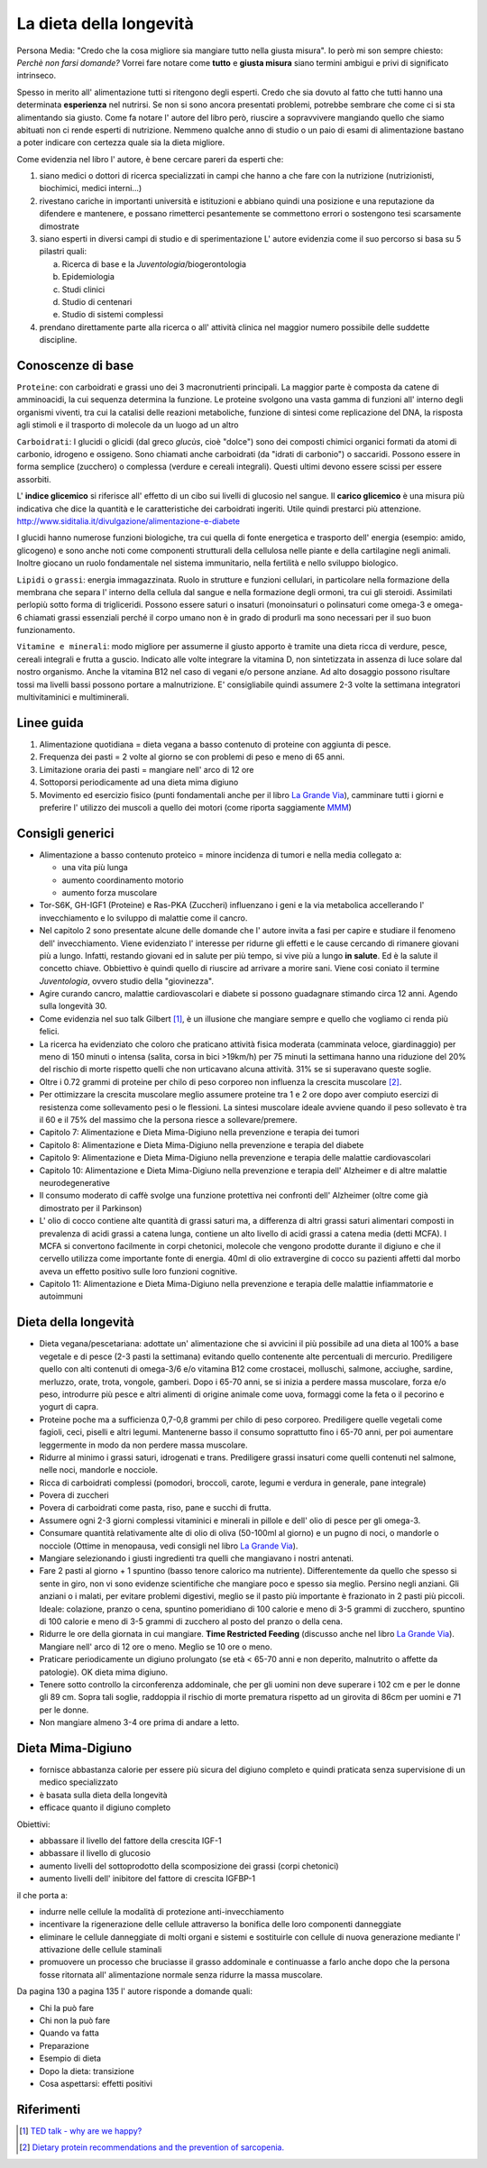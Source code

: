 La dieta della longevità
========================

.. image:: https://images-na.ssl-images-amazon.com/images/I/51e9kyV6xML._SX328_BO1,204,203,200_.jpg

Persona Media: "Credo che la cosa migliore sia mangiare tutto nella giusta
misura". Io però mi son sempre chiesto: *Perchè non farsi domande?* Vorrei fare
notare come **tutto** e **giusta misura** siano termini ambigui e privi di
significato intrinseco.

Spesso in merito all' alimentazione tutti si ritengono degli esperti. Credo che
sia dovuto al fatto che tutti hanno una determinata **esperienza** nel nutrirsi.
Se non si sono ancora presentati problemi, potrebbe sembrare che come ci si sta
alimentando sia giusto. Come fa notare l' autore del libro però, riuscire a
sopravvivere mangiando quello che siamo abituati non ci rende esperti di
nutrizione. Nemmeno qualche anno di studio o un paio di esami di alimentazione
bastano a poter indicare con certezza quale sia la dieta migliore.

Come evidenzia nel libro l' autore, è bene cercare pareri da esperti che:

1. siano medici o dottori di ricerca specializzati in campi che hanno a che fare
   con la nutrizione (nutrizionisti, biochimici, medici interni...)
2. rivestano cariche in importanti università e istituzioni e abbiano quindi
   una posizione e una reputazione da difendere e mantenere, e possano
   rimetterci pesantemente se commettono errori o sostengono tesi scarsamente
   dimostrate
3. siano esperti in diversi campi di studio e di sperimentazione
   L' autore evidenzia come il suo percorso si basa su 5 pilastri quali:

   a. Ricerca di base e la *Juventologia*/biogerontologia
   b. Epidemiologia
   c. Studi clinici
   d. Studio di centenari
   e. Studio di sistemi complessi

4. prendano direttamente parte alla ricerca o all' attività clinica nel maggior
   numero possibile delle suddette discipline.

Conoscenze di base
------------------

``Proteine``: con carboidrati e grassi uno dei 3 macronutrienti principali. La
maggior parte è composta da catene di amminoacidi, la cui sequenza determina la
funzione. Le proteine svolgono una vasta gamma di funzioni all' interno degli
organismi viventi, tra cui la catalisi delle reazioni metaboliche, funzione di
sintesi come replicazione del DNA, la risposta agli stimoli e il trasporto di
molecole da un luogo ad un altro

``Carboidrati``: I glucidi o glicidi (dal greco *glucùs*, cioè "dolce") sono
dei composti chimici organici formati da atomi di carbonio, idrogeno e ossigeno.
Sono chiamati anche carboidrati (da "idrati di carbonio") o saccaridi.
Possono essere in forma semplice (zucchero) o complessa (verdure e cereali
integrali). Questi ultimi devono essere scissi per essere assorbiti.

L' **indice glicemico** si riferisce all' effetto di un cibo sui livelli di glucosio
nel sangue.
Il **carico glicemico** è una misura più indicativa che dice la quantità e le
caratteristiche dei carboidrati ingeriti. Utile quindi prestarci più
attenzione.
http://www.siditalia.it/divulgazione/alimentazione-e-diabete

I glucidi hanno numerose funzioni biologiche, tra cui quella di fonte energetica
e trasporto dell' energia (esempio: amido, glicogeno) e sono anche noti come
componenti strutturali della cellulosa nelle piante e della cartilagine negli
animali. Inoltre giocano un ruolo fondamentale nel sistema immunitario, nella
fertilità e nello sviluppo biologico.

``Lipidi`` o ``grassi``: energia immagazzinata. Ruolo in strutture e funzioni
cellulari, in particolare nella formazione della membrana che separa l' interno
della cellula dal sangue e nella formazione degli ormoni, tra cui gli steroidi.
Assimilati perlopiù sotto forma di trigliceridi. Possono essere saturi o
insaturi (monoinsaturi o polinsaturi come omega-3 e omega-6 chiamati grassi
essenziali perché il corpo umano non è in grado di produrli ma sono necessari
per il suo buon funzionamento.

``Vitamine e minerali``: modo migliore per assumerne il giusto apporto è tramite
una dieta ricca di verdure, pesce, cereali integrali e frutta a guscio. Indicato
alle volte integrare la vitamina D, non sintetizzata in assenza di luce solare
dal nostro organismo. Anche la vitamina B12 nel caso di vegani e/o persone
anziane. Ad alto dosaggio possono risultare tossi ma livelli bassi possono
portare a malnutrizione. E' consigliabile quindi assumere 2-3 volte la
settimana integratori multivitaminici e multiminerali.


Linee guida
-----------

1. Alimentazione quotidiana = dieta vegana a basso contenuto di proteine con
   aggiunta di pesce.
2. Frequenza dei pasti = 2 volte al giorno se con problemi di peso e meno di 65
   anni.
3. Limitazione oraria dei pasti = mangiare nell' arco di 12 ore
4. Sottoporsi periodicamente ad una dieta mima digiuno
5. Movimento ed esercizio fisico (punti fondamentali anche per il libro `La
   Grande Via <https://jak3.github.io/mica/enote/it/2017-04-20-grandevia.html>`_),
   camminare tutti i giorni e preferire l' utilizzo dei muscoli a quello dei
   motori (come riporta saggiamente `MMM <http://www.mrmoneymustache.com/2011/12/05/muscle-over-motor/>`_)

Consigli generici
-----------------

* Alimentazione a basso contenuto proteico = minore incidenza di tumori e nella
  media collegato a:

  - una vita più lunga
  - aumento coordinamento motorio
  - aumento forza muscolare

* Tor-S6K, GH-IGF1 (Proteine) e Ras-PKA (Zuccheri) influenzano i geni e la via
  metabolica accellerando l' invecchiamento e lo sviluppo di malattie come il
  cancro.

* Nel capitolo 2 sono presentate alcune delle domande che l' autore invita a
  fasi per capire e studiare il fenomeno dell' invecchiamento. Viene evidenziato
  l' interesse per ridurne gli effetti e le cause cercando di rimanere giovani
  più a lungo. Infatti, restando giovani ed in salute per più tempo, si vive
  più a lungo **in salute**. Ed è la salute il concetto chiave. Obbiettivo è
  quindi quello di riuscire ad arrivare a morire sani.
  Viene cosi coniato il termine *Juventologia*, ovvero studio della
  "giovinezza".

* Agire curando cancro, malattie cardiovascolari e diabete si possono guadagnare
  stimando circa 12 anni. Agendo sulla longevità 30.

* Come evidenzia nel suo talk Gilbert [#]_, è un illusione che mangiare sempre e
  quello che vogliamo ci renda più felici.

* La ricerca ha evidenziato che coloro che praticano attività fisica moderata
  (camminata veloce, giardinaggio) per meno di 150 minuti o intensa (salita,
  corsa in bici >19km/h) per 75 minuti la settimana hanno una riduzione del 20%
  del rischio di morte rispetto quelli che non urticavano alcuna attività. 31%
  se si superavano queste soglie.

* Oltre i 0.72 grammi di proteine per chilo di peso corporeo non influenza la
  crescita muscolare [#]_.

* Per ottimizzare la crescita muscolare meglio assumere proteine tra 1 e 2 ore
  dopo aver compiuto esercizi di resistenza come sollevamento pesi o le
  flessioni. La sintesi muscolare ideale avviene quando il peso sollevato è tra
  il 60 e il 75% del massimo che la persona riesce a sollevare/premere.

* Capitolo 7: Alimentazione e Dieta Mima-Digiuno nella prevenzione e terapia dei
  tumori

* Capitolo 8: Alimentazione e Dieta Mima-Digiuno nella prevenzione e terapia del
  diabete

* Capitolo 9: Alimentazione e Dieta Mima-Digiuno nella prevenzione e terapia
  delle malattie cardiovascolari

* Capitolo 10: Alimentazione e Dieta Mima-Digiuno nella prevenzione e terapia
  dell' Alzheimer e di altre malattie neurodegenerative

* Il consumo moderato di caffè svolge una funzione protettiva nei confronti
  dell' Alzheimer (oltre come già dimostrato per il Parkinson)

* L' olio di cocco contiene alte quantità di grassi saturi ma, a differenza di
  altri grassi saturi alimentari composti in prevalenza di acidi grassi a catena
  lunga, contiene un alto livello di acidi grassi a catena media (detti MCFA). I
  MCFA si convertono facilmente in corpi chetonici, molecole che vengono
  prodotte durante il digiuno e che il cervello utilizza come importante fonte
  di energia. 40ml di olio extravergine di cocco su pazienti affetti dal morbo
  aveva un effetto positivo sulle loro funzioni cognitive.

* Capitolo 11: Alimentazione e Dieta Mima-Digiuno nella prevenzione e terapia
  delle malattie infiammatorie e autoimmuni

Dieta della longevità
---------------------

* Dieta vegana/pescetariana: adottate un' alimentazione che si avvicini il più
  possibile ad una dieta al 100% a base vegetale e di pesce (2-3 pasti la
  settimana) evitando quello contenente alte percentuali di mercurio.
  Prediligere quello con alti contenuti di omega-3/6 e/o vitamina B12 come
  crostacei, molluschi, salmone, acciughe, sardine, merluzzo, orate, trota,
  vongole, gamberi. Dopo i 65-70 anni, se si inizia a perdere massa muscolare,
  forza e/o peso, introdurre più pesce e altri alimenti di origine animale come
  uova, formaggi come la feta o il pecorino e yogurt di capra.
* Proteine poche ma a sufficienza 0,7-0,8 grammi per chilo di peso corporeo.
  Prediligere quelle vegetali come fagioli, ceci, piselli e altri legumi.
  Mantenerne basso il consumo soprattutto fino i 65-70 anni, per poi aumentare
  leggermente in modo da non perdere massa muscolare.
* Ridurre al minimo i grassi saturi, idrogenati e trans. Prediligere grassi
  insaturi come quelli contenuti nel salmone, nelle noci, mandorle e nocciole.
* Ricca di carboidrati complessi (pomodori, broccoli, carote, legumi e verdura
  in generale, pane integrale)
* Povera di zuccheri
* Povera di carboidrati come pasta, riso, pane e succhi di frutta.
* Assumere ogni 2-3 giorni complessi vitaminici e minerali in pillole e
  dell' olio di pesce per gli omega-3.
* Consumare quantità relativamente alte di olio di oliva (50-100ml al giorno) e
  un pugno di noci, o mandorle o nocciole (Ottime in menopausa, vedi consigli
  nel libro `La Grande Via <https://jak3.github.io/mica/enote/it/2017-04-20-grandevia.html>`_).
* Mangiare selezionando i giusti ingredienti tra quelli che mangiavano i nostri
  antenati.
* Fare 2 pasti al giorno + 1 spuntino (basso tenore calorico ma nutriente).
  Differentemente da quello che spesso si sente in giro, non vi sono evidenze
  scientifiche che mangiare poco e spesso sia meglio. Persino negli anziani.
  Gli anziani o i malati, per evitare problemi digestivi, meglio se il pasto
  più importante è frazionato in 2 pasti più piccoli. Ideale: colazione,
  pranzo o cena, spuntino pomeridiano di 100 calorie e meno di 3-5 grammi di
  zucchero, spuntino di 100 calorie e meno di 3-5 grammi di zucchero al posto
  del pranzo o della cena.
* Ridurre le ore della giornata in cui mangiare. **Time Restricted Feeding**
  (discusso anche nel libro `La Grande Via
  <https://jak3.github.io/mica/enote/it/2017-04-20-grandevia.html>`_). Mangiare
  nell' arco di 12 ore o meno. Meglio se 10 ore o meno.
* Praticare periodicamente un digiuno prolungato (se età < 65-70 anni e non
  deperito, malnutrito o affette da patologie). OK dieta mima digiuno.
* Tenere sotto controllo la circonferenza addominale, che per gli uomini non
  deve superare i 102 cm e per le donne gli 89 cm. Sopra tali soglie, raddoppia
  il rischio di morte prematura rispetto ad un girovita di 86cm per uomini e 71
  per le donne.
* Non mangiare almeno 3-4 ore prima di andare a letto.

Dieta Mima-Digiuno
------------------

* fornisce abbastanza calorie per essere più sicura del digiuno completo e quindi
  praticata senza supervisione di un medico specializzato
* è basata sulla dieta della longevità
* efficace quanto il digiuno completo

Obiettivi:

* abbassare il livello del fattore della crescita IGF-1
* abbassare il livello di glucosio
* aumento livelli del sottoprodotto della scomposizione dei grassi (corpi
  chetonici)
* aumento livelli dell' inibitore del fattore di crescita IGFBP-1

il che porta a:

* indurre nelle cellule la modalità di protezione anti-invecchiamento
* incentivare la rigenerazione delle cellule attraverso la bonifica delle loro
  componenti danneggiate
* eliminare le cellule danneggiate di molti organi e sistemi e sostituirle con
  cellule di nuova generazione mediante l' attivazione delle cellule staminali
* promuovere un processo che bruciasse il grasso addominale e continuasse a
  farlo anche dopo che la persona fosse ritornata all' alimentazione normale
  senza ridurre la massa muscolare.

Da pagina 130 a pagina 135 l' autore risponde a domande quali:

* Chi la può fare
* Chi non la può fare
* Quando va fatta
* Preparazione
* Esempio di dieta
* Dopo la dieta: transizione
* Cosa aspettarsi: effetti positivi

Riferimenti
-----------

.. [#] `TED talk - why are we happy? <https://www.ted.com/talks/dan_gilbert_asks_why_are_we_happy?language=it>`_
.. [#] `Dietary protein recommendations and the prevention of sarcopenia. <https://www.ncbi.nlm.nih.gov/pubmed/19057193>`_
